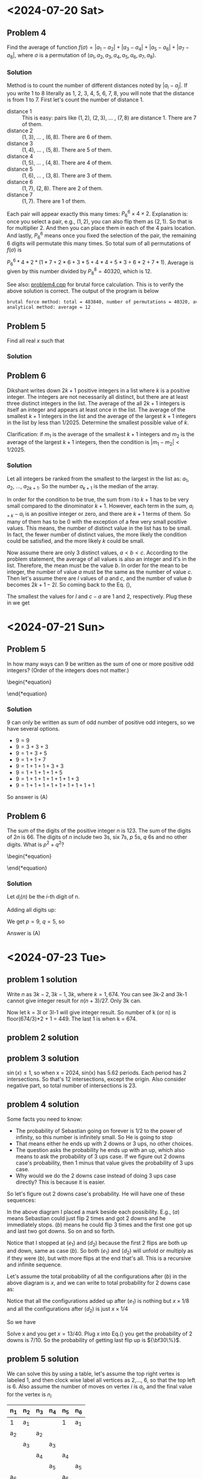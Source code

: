 #+LATEX_HEADER: \usepackage[margin=1in]{geometry}

* <2024-07-20 Sat>
** Problem 4
Find the average of function $f(\sigma) = |a_1 - a_2| + |a_3 - a_4| + |a_5 - a_6| + |a_7 - a_8|$, where $\sigma$ is a permutation of $(a_1, a_2, a_3, a_4, a_5, a_6, a_7, a_8)$.



*** Solution
Method is to count the number of different distances noted by $|a_i - a_j|$. If you write 1 to 8 literally as 1, 2, 3, 4, 5, 6, 7, 8, you will note that the distance is from 1 to 7. First let's count the number of distance 1.

- distance 1 :: This is easy: pairs like $(1,2)$, $(2,3)$, ... , $(7,8)$ are distance 1. There are 7 of them.
- distance 2 :: $(1,3)$, ... , $(6,8)$. There are 6 of them.
- distance 3 :: $(1,4)$, ... , $(5,8)$. There are 5 of them.
- distance 4 :: $(1,5)$, ... , $(4,8)$. There are 4 of them.
- distance 5 :: $(1,6)$, ... , $(3,8)$. There are 3 of them.
- distance 6 :: $(1,7)$, $(2,8)$. There are 2 of them.
- distance 7 :: $(1,7)$. There are 1 of them.

Each pair will appear exactly this many times: $P_6^6 \times 4 \times 2$. Explanation is: once you select a pair, e.g., $(1,2)$, you can also flip them as $(2,1)$. So that is for multiplier 2. And then you can place them in each of the 4 pairs location. And lastly, $P_6^6$ means once you fixed the selection of the pair, the remaining 6 digits will permutate this many times. So total sum of all permutations of $f(\sigma)$ is

$P_6^6 * 4 * 2 * (1*7 + 2*6 + 3*5 + 4*4 + 5*3 + 6*2 + 7*1)$. Average is given by this number divided by $P_8^8 = 40320$, which is 12.



See also: [[https://github.com/xuanni/Problems/blob/master/problem4.cpp][problem4.cpp]] for brutal force calculation. This is to verify the above solution is correct. The output of the program is below
#+BEGIN_SRC bash
brutal force method: total = 483840, number of permutations = 40320, average = 12
analytical method: average = 12
#+END_SRC

** Problem 5
Find all real \(x\) such that

\begin{equation}
log_{2x}(48\sqrt[3]{3}) = log_{3x}(162\sqrt[3]{2})
\end{equation}

*** Solution
\begin{equation}
\frac{\ln(48\sqrt[3]{3})}{\ln(2) + \ln(x)} = \frac{\ln(162\sqrt[3]{2})}{\ln(3) + \ln(x)}
\end{equation}

\begin{equation}
\ln(x) = \frac{\ln(3)\cdot \ln(48\sqrt[3]{3}) - \ln(2)\cdot \ln(162\sqrt[3]{2})}{\ln(162\sqrt[3]{2}) - \ln(48\sqrt[3]{3})}
\end{equation}


\begin{eqnarray}
x &=& \exp\left[ \frac{\ln(3)\cdot \ln(48\sqrt[3]{3}) - \ln(2)\cdot \ln(162\sqrt[3]{2})}{\ln(162\sqrt[3]{2}) - \ln(48\sqrt[3]{3})}\right]\\
&=& \exp\left[\frac{\ln(3)\cdot\ln(3)-\ln(2)\cdot\ln(2)}{2(\ln(3)-\ln(2))}\right]\\
&=& \exp\left[\frac{\ln(6)}{2}\right]\\
x&=& \sqrt{6}
\end{eqnarray}

** Problem 6
Dikshant writes down \(2k+1\) positive integers in a list where \(k\) is a positive integer. The integers are not necessarily all distinct, but there are at least three distinct integers in the list. The average of the all \(2k+1\) integers is itself an integer and appears at least once in the list. The average of the smallest \(k+1\) integers in the list and the average of the largest \(k+1\) integers in the list by less than \(1/2025\). Determine the smallest possible value of \(k\).

Clarification: if \(m_1\) is the average of the smallest \(k+1\) integers and \(m_2\) is the average of the largest \(k+1\) integers, then the condition is \(|m_1-m_2| < 1/2025\).


*** Solution
Let all integers be ranked from the smallest to the largest in the list as: \(a_1\), \(a_2\), ..., \(a_{2k+1}\). So the number \(a_{k+1}\) is the median of the array.

\begin{equation}\label{eq:m2m1}
m_2 -m_1&=& \frac{\sum_{i=1}^{k+1}(a_{i+k}-a_i)}{k+1} < \frac{1}{2025}.
\end{equation}

In order for the condition to be true, the sum from \(i\) to \(k+1\) has to be very small compared to the dinominator \(k+1\). However, each term in the sum, \(a_{i+k}-a_i\) is an positive integer or zero, and there are \(k+1\) terms of them. So many of them has to be 0 with the exception of a few very small positive values. This means, the number of distinct value in the list has to be small. In fact, the fewer number of distinct values, the more likely the condition could be satisfied, and the more likely \(k\) could be small.

Now assume there are only 3 distinct values, \(a < b < c\). According to the problem statement, the average of all values is also an integer and it's in the list. Therefore, the mean must be the value \(b\). In order for the mean to be integer, the number of value \(a\) must be the same as the number of value \(c\). Then let's assume there are \(l\) values of \(a\) and \(c\), and the number of value \(b\) becomes \(2k+1-2l\). So coming back to the Eq. (\ref{eq:m2m1}),

\begin{equation}\label{eq:m2m12}
m_2 -m_1&=& \frac{l(c-a)}{k+1} < \frac{1}{2025}.
\end{equation}

The smallest the values for \(l\) and \(c-a\) are 1 and 2, respectively. Plug these in we get

\begin{equation}
\boxed{k_{min} = 4050}
\end{equation}
* <2024-07-21 Sun>

** Problem 5
In how many ways can 9 be written as the sum of one or more positive odd integers? (Order of the integers does not matter.)

\begin{*equation}
\begin{matrix}
 (A) 8 & (B) 6 & (C) 5 & (D) 9 & (E) 7
\end{matrix}
\end{*equation}

*** Solution
9 can only be written as sum of odd number of positive odd integers, so we have several options.
- \(9=9\)
- \(9=3+3+3\)
- \(9=1+3+5\)
- \(9=1+1+7\)
- \(9=1+1+1+3+3\)
- \(9=1+1+1+1+5\)
- \(9=1+1+1+1+1+1+3\)
- \(9=1+1+1+1+1+1+1+1+1\)

So answer is (A)

** Problem 6
The sum of the digits of the positive integer \(n\) is 123. The sum of the digits of \(2n\) is 66. The digits of \(n\) include two 3s, six 7s, \(p\) 5s, \(q\) 6s and no other digits. What is \(p^2+q^2\)?

\begin{*equation}
\begin{matrix}
 (A) 106 & (B) 109 & (C) 160 & (D) 58 & (E) 72
\end{matrix}
\end{*equation}

*** Solution
Let \(d_i(n)\) be the \(i\)-th digit of n.

\begin{eqnarray}
n & = & \sum_{i=1}^{2+6+p+q} d_i(n)\cdot 10^{i-1}\\
& = & \sum_{p} 5\cdot 10^{i-1} +\sum_{q} 6\cdot 10^{i-1} +\sum_{2} 3\cdot 10^{i-1} +\sum_{6} 7\cdot 10^{i-1}
\end{eqnarray}

\begin{eqnarray}
2n & = & \sum_{p} 1\cdot 10^{i} +\sum_{q} 1\cdot 10^{i} + \sum_{q} 2\cdot 10^{i-1} +\sum_{2} 6\cdot 10^{i-1} +  \sum_{6} 1\cdot 10^{i} + \sum_{6} 4\cdot 10^{i-1}
\end{eqnarray}

Adding all digits up:

\begin{equation}
\sum_{i} d_i(n) = 5p + 6q + 2\cdot3 +6\cdot 7 = 123
\end{equation}

\begin{equation}
\sum_{i} d_i(2n) = p + q + 2q + 2\cdot6 +6\cdot 1 + 6\cdot 4 = 66
\end{equation}

We get \(p = 9\), \(q =5\), so

\begin{equation}
\boxed{p^2 + q^2 = 106}
\end{equation}

Answer is (A)

* <2024-07-23 Tue>


** problem 1 solution
Write \(n\) as \(3k-2,3k-1,3k\), where \(k=1,674\). You can see 3k-2 and 3k-1 cannot give integer result for \(n(n+3)/27\). Only 3k can.

\begin{equation}
\left.\frac{n(n+3)}{27} \right|_{n=3k}= \frac{k(k+1)}{3}
\end{equation}

Now let k = 3l or 3l-1 will give integer result. So number of k (or n) is floor(674/3)*2 + 1 = 449. The last 1 is when k = 674.

** problem 2 solution
** problem 3 solution
\(\sin(x) \leq 1\), so when x = 2024, sin(x) has 5.62 periods. Each period has 2 intersections. So that's 12 intersections, except the origin. Also consider negative part, so total number of intersections is 23.

#+CAPTION: sin(x) and x/2024
#+ATTR_LaTeX: scale=0.75
#+ATTR_HTML: scale=0.75
#+NAME: fig:sec3_3
[[./section3_3.jpg]]

** problem 4 solution
Some facts you need to know:
- The probability of Sebastian going on forever is 1/2 to the power of infinity, so this number is infinitely small. So He is going to stop
- That means either he ends up with 2 downs or 3 ups, no other choices.
- The question asks the probability he ends up with an up, which also means to ask the probability of 3 ups case. If we figure out 2 downs case's probability, then 1 minus that value gives the probability of 3 ups case.
- Why would we do the 2 downs case instead of doing 3 ups case directly? This is because it is easier.

So let's figure out 2 downs case's probability. He will have one of these sequences:

\begin{eqnarray}
\downarrow\downarrow(a) \ \rightarrow \ \uparrow\downarrow\downarrow(b) & & \rightarrow \  \uparrow\uparrow\downarrow\downarrow(c_1) \ \rightarrow \ \downarrow\uparrow\uparrow\downarrow\downarrow(d_1) \ \rightarrow \  \uparrow\downarrow\uparrow\uparrow\downarrow\downarrow(e_1) \ \rightarrow ... \\
& & \rightarrow \ \downarrow\uparrow\downarrow\downarrow(c_2) \ \rightarrow \ \uparrow\downarrow\uparrow\downarrow\downarrow(d_2) \ \rightarrow ...
\end{eqnarray}

In the above diagram I placed a mark beside each possibility. E.g., \((a)\) means Sebastian could just flip 2 times and got 2 downs and he immediately stops. \((b)\) means he could flip 3 times and the first one got up and last two got downs. So on and so forth.

Notice that I stopped at \((e_1)\) and \((d_2)\) because the first 2 flips are both up and down, same as case \((b)\). So both \((e_1)\) and \((d_2)\) will unfold or multiply as if they were \((b)\), but with more flips at the end that's all. This is a recursive and infinite sequence.

Let's assume the total probability of all the configurations after \((b)\) in the above diagram is \(x\), and we can write to total probability for 2 downs case as:

\begin{eqnarray}\label{eq:p2downs}
\frac{1}{4}+\frac{1}{8} + x
\end{eqnarray}

Notice that all the configurations added up after \((e_1)\) is nothing but \(x\times 1/8\)  and all the configurations after \((d_2)\) is just \(x\times 1/4\)

So we have

\begin{eqnarray}
x &=& P(c_1) + P(d_1) + P(e_1) + \frac{1}{8}\cdot x + P(c_2) + P(d_2) + \frac{1}{4}\cdot x\\
&=& \frac{1}{16} + \frac{1}{32} + \frac{1}{64} + \frac{1}{8}\cdot x + \frac{1}{16} + \frac{1}{32} + \frac{1}{4}\cdot x
\end{eqnarray}

Solve x and you get \(x=13/40\). Plug x into Eq.(\ref{eq:p2downs}) you get the probability of 2 downs is  \(7/10\). So the probability of getting last flip up is \({\bf30\%}\).

** problem 5 solution
We can solve this by using a table, let's assume the top right vertex is labeled 1, and then clock wise label all vertices as 2,..., 6, so that the top left is 6. Also assume the number of moves on vertex \(i\) is \(a_i\), and the final value for the vertex is \(n_i\)

  | n_1 | n_2 | n_3 | n_4 | n_5 | n_6 |
  |-----+-----+-----+-----+-----+-----|
  | 1   | a_1 |     |     | 1   | a_1 |
  | a_2 |     | a_2 |     |     |     |
  |     | a_3 |     | a_3 |     |     |
  |     |     | a_4 |     | a_4 |     |
  |     |     |     | a_5 |     | a_5 |
  | a_6 |     |     |     | a_6 |     |

The purpose is to let all \(n_i\) be equal, so we have

\begin{equation}
n = 1 + a_2+a_6 = a_1 + a_3 = a_2 + a_4 = a_3+a_5 = 1+a_4+a_6 = a_1+a_5
\end{equation}

We have 5 equations but 6 variables. So we can solve them all except one of them. Let's treat \(a_6\) as a special one, because it is serounded by 2 value 1's, and express all other variables as functions of \(a_6\).

We can easily get two equations by solving the above equations:

\begin{equation}
a_1=a_2=a_3=a_4=a_5
\end{equation}

And

\begin{equation}
a_1 = a_6 + 1
\end{equation}

So \(a_6\) is your choice, you can set it as 0, no move, which is the minimum effort here. In this case, all other \(a_i\) will be 1. And \(n = 2\), so all vertices will have a value of 2.


** problem 6 solution

Let the real number \(x\) be \(a/b\) where \(a\) and \(b\) don't share any common factor, and \(a \geq b\). Let \(a = q\cdot b + r\), and \(r\in[0, b)\), so

\begin{eqnarray}
x& = &\frac{q\cdot b + r}{b}\\
\lfloor x \rfloor&=& q\\
n &=& q\left(\frac{q\cdot b + r}{b}\right)
\end{eqnarray}

In order for \(n\) to be an integer, \(q\) must be multiple of \(b\), so let \(q = p\cdot b\). So

\begin{eqnarray}
x& = &\frac{p\cdot b^2 + r}{b}\\
\lfloor x \rfloor&=& p\cdot b\\
n &=& p\left(p\cdot b^2 + r\right)
\end{eqnarray}

Here,\(p\) is a positive integer.  \(b = 1, 2, 3, ...\) and \(r \in [0, b)\).

*** Case 1)
If \(r = 0\), \(x = \lfloor x \rfloor\), so \(n\) is a square number \(n = x^2\in [1,2024]\). There are 44 solutions of \(n\).
*** Case 2)
If \(r > 0\), \(b = 2, 3, 4, ...\). When \(b =2\), \(r = 1\)

\begin{equation}
n = 4p^2 + p \leq 2024.\\
\end{equation}


Solve this and get, \(p\leq 22\). There are 22 solutions of \(n\).

When \(b = 3\), \(r = 1,2\)

\begin{equation}
n =9p^2 + r\cdot p \leq 2024
\end{equation}

Solve this and get

\begin{equation}
p = \frac{-r +\sqrt{r^2 + 4\cdot 9\cdot 2024}}{18}
\end{equation}

For both r values (0,1), we get \(p \leq 14\)

When \(b=4\), \(r = 1,2,3\) will be similar, and for all \(b\) that can make \(n <=2024=\), we have general solution:

\begin{eqnarray}
p &\leq& \frac{1}{2b}\left[{\sqrt{(\frac{r}{b})^2 + 8096} - \frac{r}{b}\right]\\
&=& \frac{1}{2b}\left[{\sqrt{8096}\left[\frac{(r/b)^2}{8096} + 1\right]^{\frac{1}{2}} - \frac{r}{b}\right]\\
\end{eqnarray}

Using approximation, \((1+x)^n\approx 1+n\cdot x\), when \(x\ll 1\)

\begin{eqnarray}
p_{max}&\approx& \frac{1}{2b}\left[{\frac{(r/b)^2}{\sqrt{8096}\cdot 2} + \sqrt{8096} - \frac{r}{b}\right]\\
&\approx&\frac{89.977775...-r/b}{2b}
\end{eqnarray}

During the last approximation, I dropped the \(r/b\)^2 term, also you can  drop the \(r/b\) term now. This means \(q_{max} = p_{max}\cdot b = 44\). This also means, when you pick a \(b\) value, the maximum of \(p\) value is given by \(44/b\). If you use this to test the above cases we have done, you will find it fit well. E.g., when \(b=2\), \(p_{max} = 44/2 = 22\) and when \(b=3\), \(p_{max} = 44/3= 14\).

Ok, we've come so far, let's summize the answer. When \(r > 0\), \(b\) can be any values between 2 and 44. And the corresponding maximum \(p\) value is \(44/b\). And don't forget the \(r\) can be anything between \(1\) and \(b-1\). So in total we have number of \(n\)


\begin{eqnarray}
N &=&22 + 14\cdot 2 + 11\cdot 3 + 8\cdot4 + 7\cdot5 + 6\cdot6+5\cdot7+4\cdot8+4\cdot9+4\cdot10\\
& & + 3\cdot(11+12+13) +2\cdot(14+15+ ... +21) + 1\cdot(22 + ... + 43)\\
&=& 1432
\end{eqnarray}

And lastly, add Case 1) and Case 2), we have total number of qualifying \(n\) to be

\begin{equation}
\boxed{N=1476}
\end{equation}
